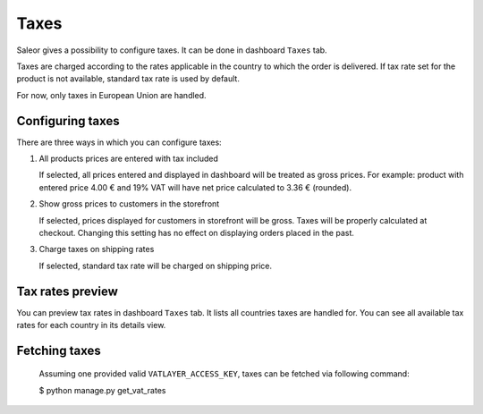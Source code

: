 Taxes
=====

Saleor gives a possibility to configure taxes. It can be done in dashboard ``Taxes`` tab.

Taxes are charged according to the rates applicable in the country to which the order is delivered. If tax rate set for the product is not available, standard tax rate is used by default.

For now, only taxes in European Union are handled.


Configuring taxes
-----------------

There are three ways in which you can configure taxes:

#. All products prices are entered with tax included

   If selected, all prices entered and displayed in dashboard will be treated as gross prices. For example: product with entered price 4.00 € and 19% VAT will have net price calculated to 3.36 € (rounded).

#. Show gross prices to customers in the storefront

   If selected, prices displayed for customers in storefront will be gross. Taxes will be properly calculated at checkout. Changing this setting has no effect on displaying orders placed in the past.

#. Charge taxes on shipping rates

   If selected, standard tax rate will be charged on shipping price.


Tax rates preview
-----------------

You can preview tax rates in dashboard ``Taxes`` tab. It lists all countries taxes are handled for. You can see all available tax rates for each country in its details view.


Fetching taxes
--------------

  Assuming one provided valid ``VATLAYER_ACCESS_KEY``, taxes can be fetched via following command:

  .. code-block:: console

  $ python manage.py get_vat_rates
